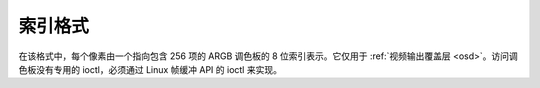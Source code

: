 .. SPDX 许可证标识符: GFDL-1.1-no-invariants-or-later

.. _pixfmt-indexed:

**************
索引格式
**************

在该格式中，每个像素由一个指向包含 256 项的 ARGB 调色板的 8 位索引表示。它仅用于
:ref:`视频输出覆盖层 <osd>`。访问调色板没有专用的 ioctl，必须通过 Linux 帧缓冲 API 的 ioctl 来实现。

.. flat-table:: 索引图像格式
    :header-rows:  2
    :stub-columns: 0

    * - 标识符
      - 代码
      -
      - :cspan:`7` 字节 0
    * -
      -
      - 位
      - 7
      - 6
      - 5
      - 4
      - 3
      - 2
      - 1
      - 0
    * .. _V4L2-PIX-FMT-PAL8:

      - ``V4L2_PIX_FMT_PAL8``
      - 'PAL8'
      -
      - i\ :sub:`7`
      - i\ :sub:`6`
      - i\ :sub:`5`
      - i\ :sub:`4`
      - i\ :sub:`3`
      - i\ :sub:`2`
      - i\ :sub:`1`
      - i\ :sub:`0`
